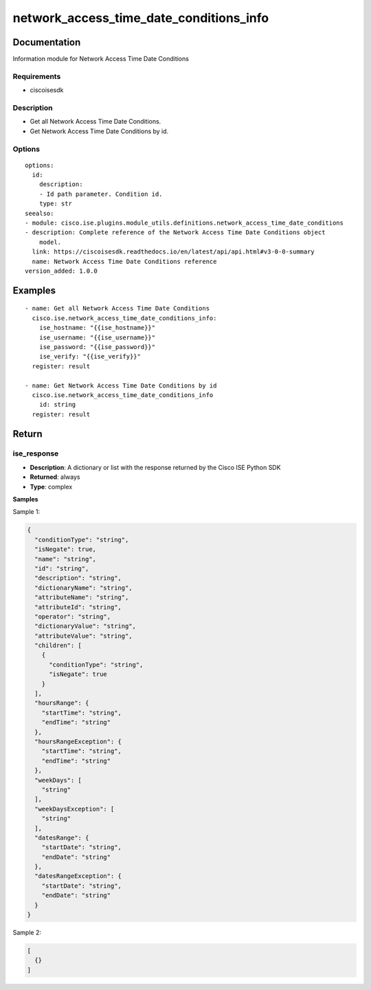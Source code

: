 .. _network_access_time_date_conditions_info:

========================================
network_access_time_date_conditions_info
========================================

Documentation
=============

Information module for Network Access Time Date Conditions

Requirements
------------
- ciscoisesdk


Description
-----------
- Get all Network Access Time Date Conditions.
- Get Network Access Time Date Conditions by id.


Options
-------
::

  options:
    id:
      description:
      - Id path parameter. Condition id.
      type: str
  seealso:
  - module: cisco.ise.plugins.module_utils.definitions.network_access_time_date_conditions
  - description: Complete reference of the Network Access Time Date Conditions object
      model.
    link: https://ciscoisesdk.readthedocs.io/en/latest/api/api.html#v3-0-0-summary
    name: Network Access Time Date Conditions reference
  version_added: 1.0.0


Examples
=========

::

  - name: Get all Network Access Time Date Conditions
    cisco.ise.network_access_time_date_conditions_info:
      ise_hostname: "{{ise_hostname}}"
      ise_username: "{{ise_username}}"
      ise_password: "{{ise_password}}"
      ise_verify: "{{ise_verify}}"
    register: result

  - name: Get Network Access Time Date Conditions by id
    cisco.ise.network_access_time_date_conditions_info
      id: string
    register: result



Return
=======

ise_response
------------

- **Description**: A dictionary or list with the response returned by the Cisco ISE Python SDK
- **Returned**: always
- **Type**: complex

**Samples**

Sample 1:

.. code-block:: json

    {
      "conditionType": "string",
      "isNegate": true,
      "name": "string",
      "id": "string",
      "description": "string",
      "dictionaryName": "string",
      "attributeName": "string",
      "attributeId": "string",
      "operator": "string",
      "dictionaryValue": "string",
      "attributeValue": "string",
      "children": [
        {
          "conditionType": "string",
          "isNegate": true
        }
      ],
      "hoursRange": {
        "startTime": "string",
        "endTime": "string"
      },
      "hoursRangeException": {
        "startTime": "string",
        "endTime": "string"
      },
      "weekDays": [
        "string"
      ],
      "weekDaysException": [
        "string"
      ],
      "datesRange": {
        "startDate": "string",
        "endDate": "string"
      },
      "datesRangeException": {
        "startDate": "string",
        "endDate": "string"
      }
    }

Sample 2:

.. code-block:: json

    [
      {}
    ]
